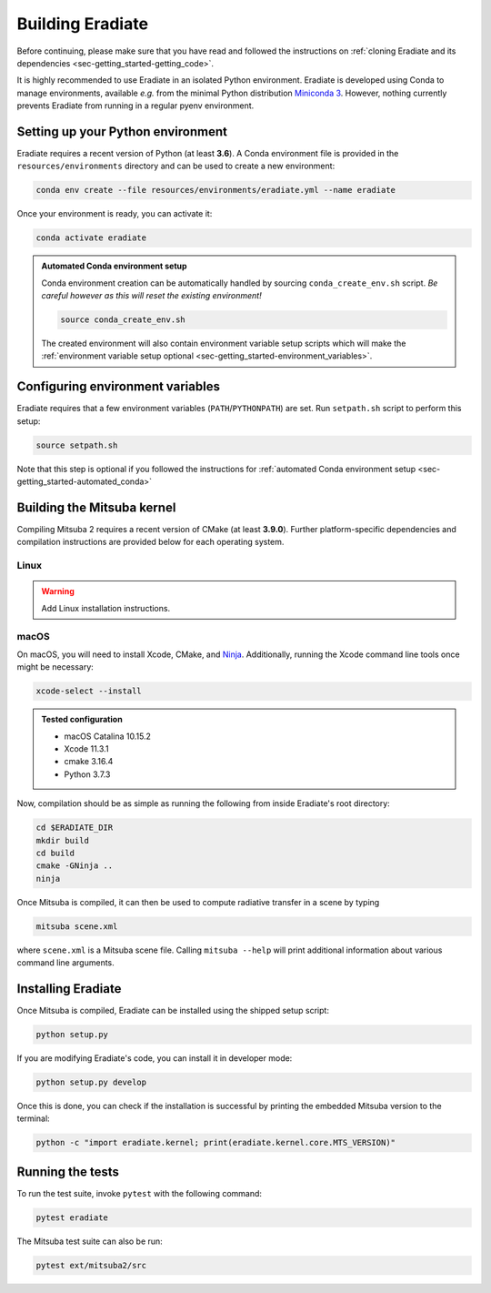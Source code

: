 .. _sec-getting_started-building:

Building Eradiate
=================

Before continuing, please make sure that you have read and followed the
instructions on :ref:`cloning Eradiate and its dependencies <sec-getting_started-getting_code>`.

It is highly recommended to use Eradiate in an isolated Python environment. Eradiate is developed using Conda to manage environments, available *e.g.* from the minimal Python distribution `Miniconda 3 <https://docs.conda.io/en/latest/miniconda.html>`_. However, nothing currently prevents Eradiate from running in a regular pyenv environment.

Setting up your Python environment
----------------------------------

Eradiate requires a recent version of Python (at least **3.6**). A Conda environment file is provided in the ``resources/environments`` directory and can be used to create a new environment:

.. code-block:: bash

    conda env create --file resources/environments/eradiate.yml --name eradiate

Once your environment is ready, you can activate it:

.. code-block:: bash

    conda activate eradiate

.. _sec-getting_started-automated_conda:

.. admonition:: Automated Conda environment setup

    Conda environment creation can be automatically handled by sourcing ``conda_create_env.sh`` script. *Be careful however as this will reset the existing environment!*

    .. code-block:: bash

        source conda_create_env.sh

    The created environment will also contain environment variable setup scripts which will make the :ref:`environment variable setup optional <sec-getting_started-environment_variables>`.

.. _sec-getting_started-environment_variables:

Configuring environment variables
---------------------------------

Eradiate requires that a few environment variables (``PATH``/``PYTHONPATH``) are set. Run ``setpath.sh`` script to perform this setup:

.. code-block:: bash

    source setpath.sh

Note that this step is optional if you followed the instructions for :ref:`automated Conda environment setup <sec-getting_started-automated_conda>`


Building the Mitsuba kernel
---------------------------

Compiling Mitsuba 2 requires a recent version of CMake (at least **3.9.0**). Further platform-specific dependencies and compilation instructions are provided below for each operating system.

Linux
~~~~~

.. warning::
    
    Add Linux installation instructions.

macOS
~~~~~

On macOS, you will need to install Xcode, CMake, and `Ninja <https://ninja-build.org/>`_. Additionally, running the Xcode command line tools once might be necessary:

.. code-block:: bash

    xcode-select --install

.. admonition:: Tested configuration

    * macOS Catalina 10.15.2
    * Xcode 11.3.1
    * cmake 3.16.4
    * Python 3.7.3

Now, compilation should be as simple as running the following from inside Eradiate's root directory:

.. code-block:: bash

    cd $ERADIATE_DIR
    mkdir build
    cd build
    cmake -GNinja ..
    ninja

Once Mitsuba is compiled, it can then be used to compute radiative transfer in a scene by typing

.. code-block:: bash

    mitsuba scene.xml

where ``scene.xml`` is a Mitsuba scene file. Calling ``mitsuba --help`` will print additional information about various command line arguments.

Installing Eradiate
-------------------

Once Mitsuba is compiled, Eradiate can be installed using the shipped setup script:

.. code-block:: bash

    python setup.py

If you are modifying Eradiate's code, you can install it in developer mode:

.. code-block:: bash

    python setup.py develop

Once this is done, you can check if the installation is successful by printing the embedded Mitsuba version to the terminal:

.. code-block:: bash

    python -c "import eradiate.kernel; print(eradiate.kernel.core.MTS_VERSION)"

Running the tests
-----------------

To run the test suite, invoke ``pytest`` with the following command:

.. code-block:: bash

    pytest eradiate

The Mitsuba test suite can also be run:

.. code-block:: bash

    pytest ext/mitsuba2/src
